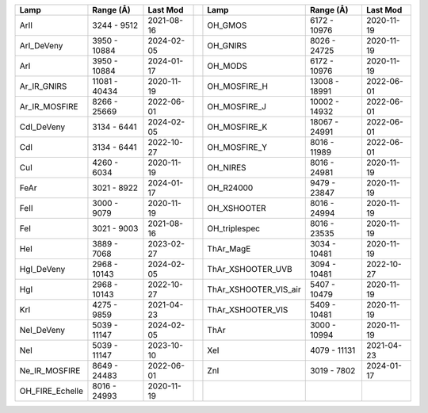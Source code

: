 ===============  =============  ==========  =  =====================  =============  ==========
Lamp             Range (Å)      Last Mod       Lamp                   Range (Å)      Last Mod  
===============  =============  ==========  =  =====================  =============  ==========
ArII             3244 - 9512    2021-08-16     OH_GMOS                6172 - 10976   2020-11-19
ArI_DeVeny       3950 - 10884   2024-02-05     OH_GNIRS               8026 - 24725   2020-11-19
ArI              3950 - 10884   2024-01-17     OH_MODS                6172 - 10976   2020-11-19
Ar_IR_GNIRS      11081 - 40434  2020-11-19     OH_MOSFIRE_H           13008 - 18991  2022-06-01
Ar_IR_MOSFIRE    8266 - 25669   2022-06-01     OH_MOSFIRE_J           10002 - 14932  2022-06-01
CdI_DeVeny       3134 - 6441    2024-02-05     OH_MOSFIRE_K           18067 - 24991  2022-06-01
CdI              3134 - 6441    2022-10-27     OH_MOSFIRE_Y           8016 - 11989   2022-06-01
CuI              4260 - 6034    2020-11-19     OH_NIRES               8016 - 24981   2020-11-19
FeAr             3021 - 8922    2024-01-17     OH_R24000              9479 - 23847   2020-11-19
FeII             3000 - 9079    2020-11-19     OH_XSHOOTER            8016 - 24994   2020-11-19
FeI              3021 - 9003    2021-08-16     OH_triplespec          8016 - 23535   2020-11-19
HeI              3889 - 7068    2023-02-27     ThAr_MagE              3034 - 10481   2020-11-19
HgI_DeVeny       2968 - 10143   2024-02-05     ThAr_XSHOOTER_UVB      3094 - 10481   2022-10-27
HgI              2968 - 10143   2022-10-27     ThAr_XSHOOTER_VIS_air  5407 - 10479   2020-11-19
KrI              4275 - 9859    2021-04-23     ThAr_XSHOOTER_VIS      5409 - 10481   2020-11-19
NeI_DeVeny       5039 - 11147   2024-02-05     ThAr                   3000 - 10994   2020-11-19
NeI              5039 - 11147   2023-10-10     XeI                    4079 - 11131   2021-04-23
Ne_IR_MOSFIRE    8649 - 24483   2022-06-01     ZnI                    3019 - 7802    2024-01-17
OH_FIRE_Echelle  8016 - 24993   2020-11-19                                                     
===============  =============  ==========  =  =====================  =============  ==========
